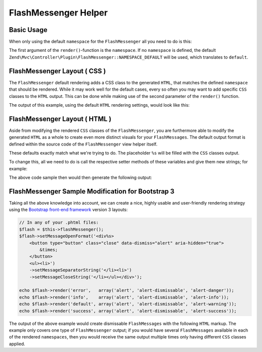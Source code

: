 .. _zend.view.helpers.initial.flashmessenger:

FlashMessenger Helper
=====================

Basic Usage
-----------

When only using the default ``namespace`` for the ``FlashMessenger`` all you need to do is this:

.. code-block:: php
   :lineos:

   // Usable in any of your .phtml files
   echo $this->flashMessenger()->render();

The first argument of the ``render()``-function is the ``namespace``. If no ``namespace`` is
defined, the default ``Zend\Mvc\Controller\Plugin\FlashMessenger::NAMESPACE_DEFAULT`` will be used,
which translates to ``default``.

.. code-block:: php
   :lineos:

   // Usable in any of your .phtml files
   echo $this->flashMessenger()->render('error');

   // Alternatively use one of the pre-defined namespaces 
   // (aka: use Zend\Mvc\Controller\Plugin\FlashMessenger;)
   echo $this->flashMessenger()->render(FlashMessenger::NAMESPACE_SUCCESS);

FlashMessenger Layout ( CSS )
-----------------------------

The ``FlashMessenger`` default rendering adds a CSS class to the generated ``HTML``, that matches
the defined ``namespace`` that should be rendered. While it may work well for the default cases,
every so often you may want to add specific ``CSS`` classes to the ``HTML`` output. This can be done
while making use of the second parameter of the ``render()`` function.

.. code-block:: php
   :lineos:

   // Usable in any of your .phtml files
   echo $this->flashMessenger()->render('error', array('alert', 'alert-danger'));

The output of this example, using the default ``HTML`` rendering settings, would look like this:

.. code-block:: html
   :lineos:

   <ul class="alert alert-danger">
       <li>Some FlashMessenger Content</li>
       <li>You, the developer, are AWESOME!</li>
   </ul>

FlashMessenger Layout ( HTML )
------------------------------

Aside from modifying the rendered ``CSS`` classes of the ``FlashMessenger``, you are furthermore
able to modify the generated ``HTML`` as a whole to create even more distinct visuals for your
``FlashMessages``. The default output format is defined within the source code of the
``FlashMessenger`` view helper itself.

.. code-block:: php
   :lineos:

   // Zend/View/Helper/FlashMessenger.php#L41-L43
   protected $messageCloseString     = '</li></ul>';
   protected $messageOpenFormat      = '<ul%s><li>';
   protected $messageSeparatorString = '</li><li>';

These defaults exactly match what we're trying to do. The placeholder ``%s`` will be filled with the
``CSS`` classes output.

To change this, all we need to do is call the respective setter methods of these variables and give
them new strings; for example:

.. code-block:: php
   :lineos:

   // In any of your .phtml files:
   echo $this->flashMessenger()
       ->setMessageOpenFormat('<div%s><p>')
       ->setMessageSeparatorString('</p><p>')
       ->setMessageCloseString('</p></div>')
       ->render('success');

The above code sample then would then generate the following output:

.. code-block:: html
   :lineos:

   <div class="success">
       <p>Some FlashMessenger Content</p>
       <p>You, who's reading the docs, are AWESOME!</p>
   </div>

FlashMessenger Sample Modification for Bootstrap 3
--------------------------------------------------

Taking all the above knowledge into account, we can create a nice, highly usable and user-friendly
rendering strategy using the `Bootstrap front-end framework <http://getbootstrap.com/>`_  version 3
layouts:

.. code-block:: php

    // In any of your .phtml files:
    $flash = $this->flashMessenger();
    $flash->setMessageOpenFormat('<div%s>
        <button type="button" class="close" data-dismiss="alert" aria-hidden="true">
            &times;
        </button>
        <ul><li>')
        ->setMessageSeparatorString('</li><li>')
        ->setMessageCloseString('</li></ul></div>');

    echo $flash->render('error',   array('alert', 'alert-dismissable', 'alert-danger'));
    echo $flash->render('info',    array('alert', 'alert-dismissable', 'alert-info'));
    echo $flash->render('default', array('alert', 'alert-dismissable', 'alert-warning'));
    echo $flash->render('success', array('alert', 'alert-dismissable', 'alert-success'));

The output of the above example would create dismissable ``FlashMessages`` with the following
``HTML`` markup. The example only covers one type of ``FlashMessenger`` output; if you would have
several ``FlashMessages`` available in each of the rendered ``namespaces``, then you would receive
the same output multiple times only having different ``CSS`` classes applied.

.. code-block:: html
   :lineos:

   <div class="alert alert-dismissable alert-success">
       <button type="button" class="close" data-dismiss="alert" aria-hidden="true">×</button>
       <ul>
           <li>Some FlashMessenger Content</li>
           <li>You, who's reading the docs, are AWESOME!</li>
       </ul>
   </div>
